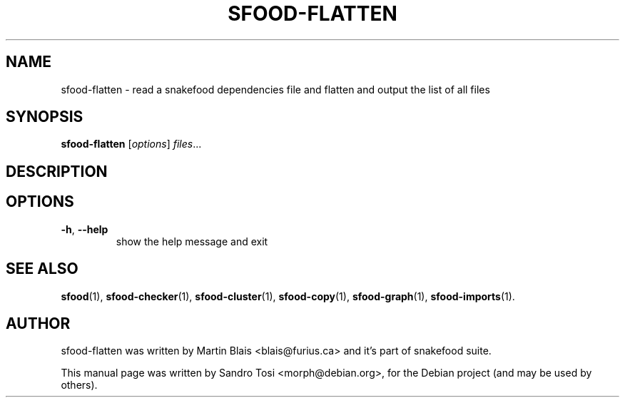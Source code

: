 .\"                                      Hey, EMACS: -*- nroff -*-
.\" First parameter, NAME, should be all caps
.\" Second parameter, SECTION, should be 1-8, maybe w/ subsection
.\" other parameters are allowed: see man(7), man(1)
.TH SFOOD-FLATTEN 1 "January 2, 2009"
.\" Please adjust this date whenever revising the manpage.
.\"
.\" Some roff macros, for reference:
.\" .nh        disable hyphenation
.\" .hy        enable hyphenation
.\" .ad l      left justify
.\" .ad b      justify to both left and right margins
.\" .nf        disable filling
.\" .fi        enable filling
.\" .br        insert line break
.\" .sp <n>    insert n+1 empty lines
.\" for manpage-specific macros, see man(7)
.SH NAME
sfood-flatten \- read a snakefood dependencies file and flatten and output the list of all files
.SH SYNOPSIS
.B sfood-flatten
.RI [ options ] " files" ...
.SH DESCRIPTION

.SH OPTIONS
.TP
\fB\-h\fR, \fB\-\-help\fR
show the help message and exit
.SH SEE ALSO
.BR sfood (1),
.BR sfood-checker (1),
.BR sfood-cluster (1),
.BR sfood-copy (1),
.BR sfood-graph (1),
.BR sfood-imports (1).
.SH AUTHOR
sfood-flatten was written by Martin Blais <blais@furius.ca> and it's part of snakefood suite.
.PP
This manual page was written by Sandro Tosi <morph@debian.org>,
for the Debian project (and may be used by others).
